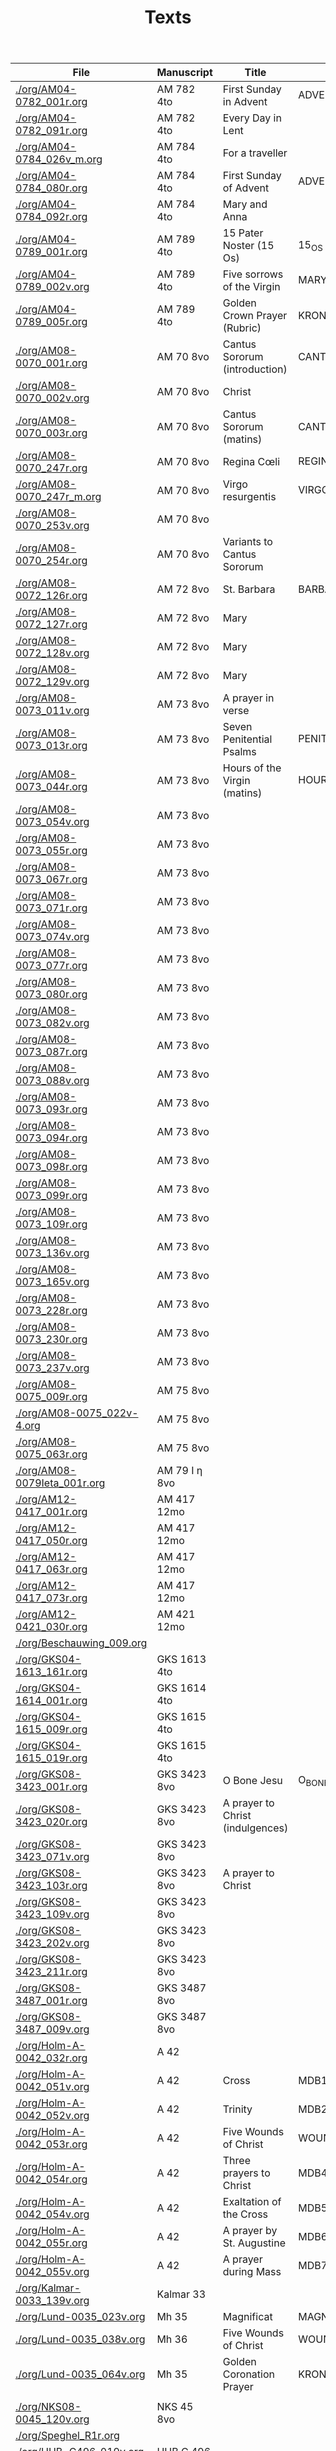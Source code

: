 #+TITLE: Texts

|------------------------------+---------------+----------------------------------+---------------------+------------+-------------|
| File                         | Manuscript    | Title                            | Work                | Language   | Status      |
|------------------------------+---------------+----------------------------------+---------------------+------------+-------------|
| [[./org/AM04-0782_001r.org]]     | AM 782 4to    | First Sunday in Advent           | ADVENT_1            | da         | transcribed |
| [[./org/AM04-0782_091r.org]]     | AM 782 4to    | Every Day in Lent                |                     | gml        | transcribed |
| [[./org/AM04-0784_026v_m.org]]   | AM 784 4to    | For a traveller                  |                     | da         | transcribed |
| [[./org/AM04-0784_080r.org]]     | AM 784 4to    | First Sunday of Advent           | ADVENT_1            | da         | transcribed |
| [[./org/AM04-0784_092r.org]]     | AM 784 4to    | Mary and Anna                    |                     | da         | transcribed |
| [[./org/AM04-0789_001r.org]]     | AM 789 4to    | 15 Pater Noster (15 Os)          | 15_OS               | da         | transcribed |
| [[./org/AM04-0789_002v.org]]     | AM 789 4to    | Five sorrows of the Virgin       | MARY_SORROWS        | da         | proofread   |
| [[./org/AM04-0789_005r.org]]     | AM 789 4to    | Golden Crown Prayer (Rubric)     | KRONGEBET.rubric    | gml        | transcribed |
| [[./org/AM08-0070_001r.org]]     | AM 70 8vo     | Cantus Sororum (introduction)    | CANTUS.intro        | gml        | transcribed |
| [[./org/AM08-0070_002v.org]]     | AM 70 8vo     | Christ                           |                     | da         | proofread   |
| [[./org/AM08-0070_003r.org]]     | AM 70 8vo     | Cantus Sororum (matins)          | CANTUS.matins       | gml        | begun       |
| [[./org/AM08-0070_247r.org]]     | AM 70 8vo     | Regina Cœli                      | REGINA_COELI        | da         | transcribed |
| [[./org/AM08-0070_247r_m.org]]   | AM 70 8vo     | Virgo resurgentis                | VIRGO_RESURGENTIS   | da         | proofread   |
| [[./org/AM08-0070_253v.org]]     | AM 70 8vo     |                                  |                     | da         | transcribed |
| [[./org/AM08-0070_254r.org]]     | AM 70 8vo     | Variants to Cantus Sororum       |                     | gml da lat | transcribed |
| [[./org/AM08-0072_126r.org]]     | AM 72 8vo     | St. Barbara                      | BARBARA             | da         | transcribed |
| [[./org/AM08-0072_127r.org]]     | AM 72 8vo     | Mary                             |                     | da         | transcribed |
| [[./org/AM08-0072_128v.org]]     | AM 72 8vo     | Mary                             |                     | da         | transcribed |
| [[./org/AM08-0072_129v.org]]     | AM 72 8vo     | Mary                             |                     | da         | transcribed |
| [[./org/AM08-0073_011v.org]]     | AM 73 8vo     | A prayer in verse                |                     | da         | proofread   |
| [[./org/AM08-0073_013r.org]]     | AM 73 8vo     | Seven Penitential Psalms         | PENITENTIAL_PSALMS  | gml        | transcribed |
| [[./org/AM08-0073_044r.org]]     | AM 73 8vo     | Hours of the Virgin (matins)     | HOURS_VIRGIN.matins | gml        |             |
| [[./org/AM08-0073_054v.org]]     | AM 73 8vo     |                                  |                     |            |             |
| [[./org/AM08-0073_055r.org]]     | AM 73 8vo     |                                  |                     |            |             |
| [[./org/AM08-0073_067r.org]]     | AM 73 8vo     |                                  |                     |            |             |
| [[./org/AM08-0073_071r.org]]     | AM 73 8vo     |                                  |                     |            |             |
| [[./org/AM08-0073_074v.org]]     | AM 73 8vo     |                                  |                     |            |             |
| [[./org/AM08-0073_077r.org]]     | AM 73 8vo     |                                  |                     |            |             |
| [[./org/AM08-0073_080r.org]]     | AM 73 8vo     |                                  |                     |            |             |
| [[./org/AM08-0073_082v.org]]     | AM 73 8vo     |                                  |                     |            |             |
| [[./org/AM08-0073_087r.org]]     | AM 73 8vo     |                                  |                     |            |             |
| [[./org/AM08-0073_088v.org]]     | AM 73 8vo     |                                  |                     |            |             |
| [[./org/AM08-0073_093r.org]]     | AM 73 8vo     |                                  |                     |            |             |
| [[./org/AM08-0073_094r.org]]     | AM 73 8vo     |                                  |                     |            |             |
| [[./org/AM08-0073_098r.org]]     | AM 73 8vo     |                                  |                     |            |             |
| [[./org/AM08-0073_099r.org]]     | AM 73 8vo     |                                  |                     |            |             |
| [[./org/AM08-0073_109r.org]]     | AM 73 8vo     |                                  |                     |            |             |
| [[./org/AM08-0073_136v.org]]     | AM 73 8vo     |                                  |                     |            |             |
| [[./org/AM08-0073_165v.org]]     | AM 73 8vo     |                                  |                     |            |             |
| [[./org/AM08-0073_228r.org]]     | AM 73 8vo     |                                  |                     |            |             |
| [[./org/AM08-0073_230r.org]]     | AM 73 8vo     |                                  |                     |            |             |
| [[./org/AM08-0073_237v.org]]     | AM 73 8vo     |                                  |                     |            |             |
| [[./org/AM08-0075_009r.org]]     | AM 75 8vo     |                                  |                     |            |             |
| [[./org/AM08-0075_022v-4.org]]   | AM 75 8vo     |                                  |                     |            |             |
| [[./org/AM08-0075_063r.org]]     | AM 75 8vo     |                                  |                     |            |             |
| [[./org/AM08-0079Ieta_001r.org]] | AM 79 I η 8vo |                                  |                     |            |             |
| [[./org/AM12-0417_001r.org]]     | AM 417 12mo   |                                  |                     |            |             |
| [[./org/AM12-0417_050r.org]]     | AM 417 12mo   |                                  |                     |            |             |
| [[./org/AM12-0417_063r.org]]     | AM 417 12mo   |                                  |                     |            |             |
| [[./org/AM12-0417_073r.org]]     | AM 417 12mo   |                                  |                     |            |             |
| [[./org/AM12-0421_030r.org]]     | AM 421 12mo   |                                  |                     |            |             |
| [[./org/Beschauwing_009.org]]    |               |                                  |                     |            |             |
| [[./org/GKS04-1613_161r.org]]    | GKS 1613 4to  |                                  |                     |            |             |
| [[./org/GKS04-1614_001r.org]]    | GKS 1614 4to  |                                  |                     |            |             |
| [[./org/GKS04-1615_009r.org]]    | GKS 1615 4to  |                                  |                     |            |             |
| [[./org/GKS04-1615_019r.org]]    | GKS 1615 4to  |                                  |                     |            |             |
| [[./org/GKS08-3423_001r.org]]    | GKS 3423 8vo  | O Bone Jesu                      | O_BONE_JESU         | gml        | proofread   |
| [[./org/GKS08-3423_020r.org]]    | GKS 3423 8vo  | A prayer to Christ (indulgences) |                     | gml        | proofread   |
| [[./org/GKS08-3423_071v.org]]    | GKS 3423 8vo  |                                  |                     |            |             |
| [[./org/GKS08-3423_103r.org]]    | GKS 3423 8vo  | A prayer to Christ               |                     | gml        | proofread   |
| [[./org/GKS08-3423_109v.org]]    | GKS 3423 8vo  |                                  |                     |            |             |
| [[./org/GKS08-3423_202v.org]]    | GKS 3423 8vo  |                                  |                     |            |             |
| [[./org/GKS08-3423_211r.org]]    | GKS 3423 8vo  |                                  |                     |            |             |
| [[./org/GKS08-3487_001r.org]]    | GKS 3487 8vo  |                                  |                     |            |             |
| [[./org/GKS08-3487_009v.org]]    | GKS 3487 8vo  |                                  |                     |            |             |
| [[./org/Holm-A-0042_032r.org]]   | A 42          |                                  |                     |            |             |
| [[./org/Holm-A-0042_051v.org]]   | A 42          | Cross                            | MDB1                | da         | proofread   |
| [[./org/Holm-A-0042_052v.org]]   | A 42          | Trinity                          | MDB2                | da         | proofread   |
| [[./org/Holm-A-0042_053r.org]]   | A 42          | Five Wounds of Christ            | WOUNDS MDB3         | da         | proofread   |
| [[./org/Holm-A-0042_054r.org]]   | A 42          | Three prayers to Christ          | MDB4                | da         | proofread   |
| [[./org/Holm-A-0042_054v.org]]   | A 42          | Exaltation of the Cross          | MDB5                | da         | proofread   |
| [[./org/Holm-A-0042_055r.org]]   | A 42          | A prayer by St. Augustine        | MDB6                | da         | proofread   |
| [[./org/Holm-A-0042_055v.org]]   | A 42          | A prayer during Mass             | MDB7                | da         | proofread   |
| [[./org/Kalmar-0033_139v.org]]   | Kalmar 33     |                                  |                     |            |             |
| [[./org/Lund-0035_023v.org]]     | Mh 35         | Magnificat                       | MAGNIFICAT          | da         | proofread   |
| [[./org/Lund-0035_038v.org]]     | Mh 36         | Five Wounds of Christ            | WOUNDS MDB81        | da         | proofread   |
| [[./org/Lund-0035_064v.org]]     | Mh 35         | Golden Coronation Prayer         | KRONGEBET           |            |             |
|                              |               |                                  |                     |            |             |
| [[./org/NKS08-0045_120v.org]]    | NKS 45 8vo    |                                  |                     |            |             |
| [[./org/Speghel_R1r.org]]        |               |                                  |                     |            |             |
| [[./org/UUB-C496_019v.org]]      | UUB C 496     |                                  |                     |            |             |
| [[./org/UUB-C496_136r.org]]      | UUB C 496     |                                  |                     |            |             |
|------------------------------+---------------+----------------------------------+---------------------+------------+-------------|
